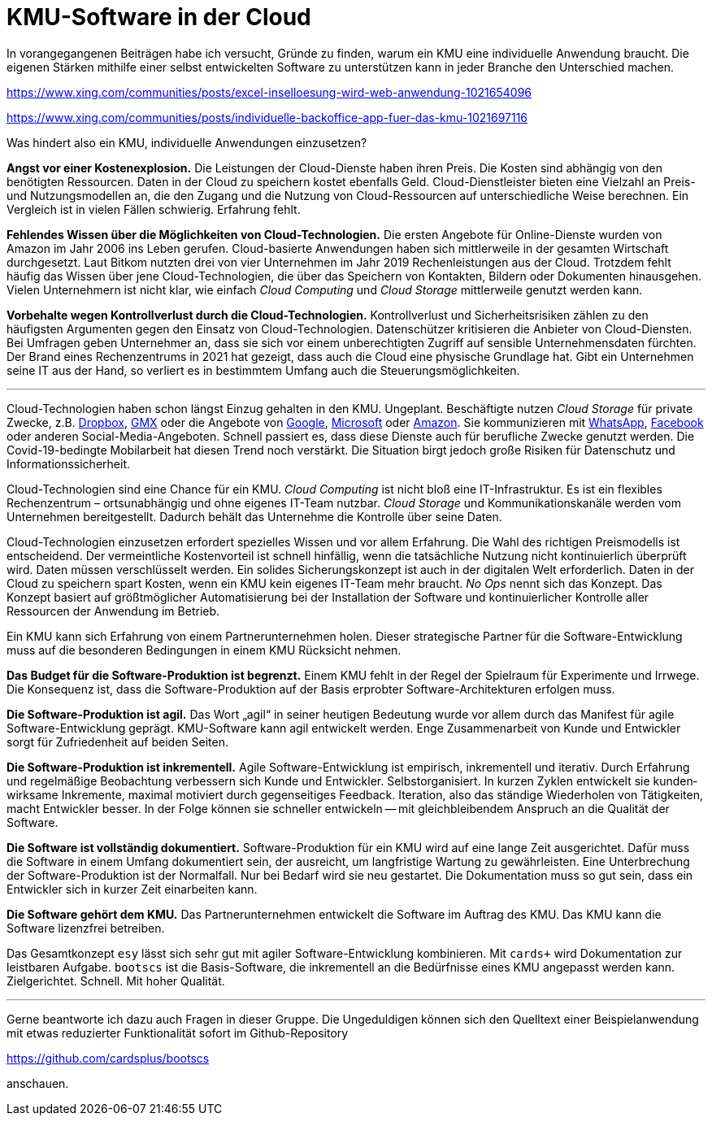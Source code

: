 = KMU-Software in der Cloud

In vorangegangenen Beiträgen habe ich versucht, Gründe zu finden, warum ein KMU eine individuelle Anwendung braucht.
Die eigenen Stärken mithilfe einer selbst entwickelten Software zu unterstützen kann in jeder Branche den Unterschied machen.

https://www.xing.com/communities/posts/excel-inselloesung-wird-web-anwendung-1021654096

https://www.xing.com/communities/posts/individuelle-backoffice-app-fuer-das-kmu-1021697116

Was hindert also ein KMU, individuelle Anwendungen einzusetzen?

*Angst vor einer Kostenexplosion.*
Die Leistungen der Cloud-Dienste haben ihren Preis.
Die Kosten sind abhängig von den benötigten Ressourcen.
Daten in der Cloud zu speichern kostet ebenfalls Geld.
Cloud-Dienstleister bieten eine Vielzahl an Preis- und Nutzungsmodellen an, die den Zugang und die Nutzung von Cloud-Ressourcen auf unterschiedliche Weise berechnen.
Ein Vergleich ist in vielen Fällen schwierig.
Erfahrung fehlt.

*Fehlendes Wissen über die Möglichkeiten von Cloud-Technologien.*
Die ersten Angebote für Online-Dienste wurden von Amazon im Jahr 2006 ins Leben gerufen.
Cloud-basierte Anwendungen haben sich mittlerweile in der gesamten Wirtschaft durchgesetzt.
Laut Bitkom nutzten drei von vier Unternehmen im Jahr 2019 Rechenleistungen aus der Cloud.
Trotzdem fehlt häufig das Wissen über jene Cloud-Technologien, die über das Speichern von Kontakten, Bildern oder Dokumenten hinausgehen.
Vielen Unternehmern ist nicht klar, wie einfach _Cloud Computing_ und _Cloud Storage_ mittlerweile genutzt werden kann.

*Vorbehalte wegen Kontrollverlust durch die Cloud-Technologien.*
Kontrollverlust und Sicherheitsrisiken zählen zu den häufigsten Argumenten gegen den Einsatz von Cloud-Technologien.
Datenschützer kritisieren die Anbieter von Cloud-Diensten.
Bei Umfragen geben Unternehmer an, dass sie sich vor einem unberechtigten Zugriff auf sensible Unternehmensdaten fürchten.
Der Brand eines Rechenzentrums in 2021 hat gezeigt, dass auch die Cloud eine physische Grundlage hat.
Gibt ein Unternehmen seine IT aus der Hand, so verliert es in bestimmtem Umfang auch die Steuerungsmöglichkeiten.

---

Cloud-Technologien haben schon längst Einzug gehalten in den KMU.
Ungeplant.
Beschäftigte nutzen _Cloud Storage_ für private Zwecke, z.B. 
https://dropbox.com[Dropbox], 
https://www.gmx.net/cloud[GMX] oder die Angebote von 
https://www.google.at/drive[Google], 
https://onedrive.live.com[Microsoft] oder
https://www.amazon.de/clouddrive[Amazon].
Sie kommunizieren mit 
https://www.whatsapp.com[WhatsApp],
https://www.facebook.com[Facebook]
oder anderen Social-Media-Angeboten.
Schnell passiert es, dass diese Dienste auch für berufliche Zwecke genutzt werden.
Die Covid-19-bedingte Mobilarbeit hat diesen Trend noch verstärkt.
Die Situation birgt jedoch große Risiken für Datenschutz und Informationssicherheit.

Cloud-Technologien sind eine Chance für ein KMU.
_Cloud Computing_ ist nicht bloß eine IT-Infrastruktur.
Es ist ein flexibles Rechenzentrum – ortsunabhängig und ohne eigenes IT-Team nutzbar.
_Cloud Storage_ und Kommunikationskanäle werden vom Unternehmen bereitgestellt.
Dadurch behält das Unternehme die Kontrolle über seine Daten.

Cloud-Technologien einzusetzen erfordert spezielles Wissen und vor allem Erfahrung.
Die Wahl des richtigen Preismodells ist entscheidend.
Der vermeintliche Kostenvorteil ist schnell hinfällig, wenn die tatsächliche Nutzung nicht kontinuierlich überprüft wird.
Daten müssen verschlüsselt werden.
Ein solides Sicherungskonzept ist auch in der digitalen Welt erforderlich.
Daten in der Cloud zu speichern spart Kosten, wenn ein KMU kein eigenes IT-Team mehr braucht.
_No Ops_ nennt sich das Konzept.
Das Konzept basiert auf größtmöglicher Automatisierung bei der Installation der Software und kontinuierlicher Kontrolle aller Ressourcen der Anwendung im Betrieb.

Ein KMU kann sich Erfahrung von einem Partnerunternehmen holen.
Dieser strategische Partner für die Software-Entwicklung muss auf die besonderen Bedingungen in einem KMU Rücksicht nehmen.

*Das Budget für die Software-Produktion ist begrenzt.*
Einem KMU fehlt in der Regel der Spielraum für Experimente und Irrwege.
Die Konsequenz ist, dass die Software-Produktion auf der Basis erprobter Software-Architekturen erfolgen muss.

*Die Software-Produktion ist agil.*
Das Wort „agil“ in seiner heutigen Bedeutung wurde vor allem durch das Manifest für agile Software-Entwicklung geprägt.
KMU-Software kann agil entwickelt werden.
Enge Zusammenarbeit von Kunde und Entwickler sorgt für Zufriedenheit auf beiden Seiten.

*Die Software-Produktion ist inkrementell.*
Agile Software-Entwicklung ist empi­risch, inkre­men­tell und itera­tiv.
Durch Erfahrung und regelmäßige Beobachtung verbessern sich Kunde und Entwickler.
Selbst­organi­siert. 
In kur­zen Zyk­len ent­wickelt sie kunden­wirk­same Inkre­mente, maxi­mal moti­viert durch gegenseitiges Feedback.
Iteration, also das ständige Wiederholen von Tätigkeiten, macht Entwickler besser.
In der Folge können sie schneller entwickeln -- mit gleichbleibendem Anspruch an die Qualität der Software.

*Die Software ist vollständig dokumentiert.*
Software-Produktion für ein KMU wird auf eine lange Zeit ausgerichtet.
Dafür muss die Software in einem Umfang dokumentiert sein, der ausreicht, um langfristige Wartung zu gewährleisten.
Eine Unterbrechung der Software-Produktion ist der Normalfall. 
Nur bei Bedarf wird sie neu gestartet.
Die Dokumentation muss so gut sein, dass ein Entwickler sich in kurzer Zeit einarbeiten kann.

*Die Software gehört dem KMU.*
Das Partnerunternehmen entwickelt die Software im Auftrag des KMU.
Das KMU kann die Software lizenzfrei betreiben.

Das Gesamtkonzept `esy` lässt sich sehr gut mit agiler Software-Entwicklung kombinieren.
Mit `cards+` wird Dokumentation zur leistbaren Aufgabe. 
`bootscs` ist die Basis-Software, die inkrementell an die Bedürfnisse eines KMU angepasst werden kann.
Zielgerichtet.
Schnell.
Mit hoher Qualität.

---

Gerne beantworte ich dazu auch Fragen in dieser Gruppe.
Die Ungeduldigen können sich den Quelltext einer Beispielanwendung mit etwas reduzierter Funktionalität sofort im Github-Repository

https://github.com/cardsplus/bootscs

anschauen.
